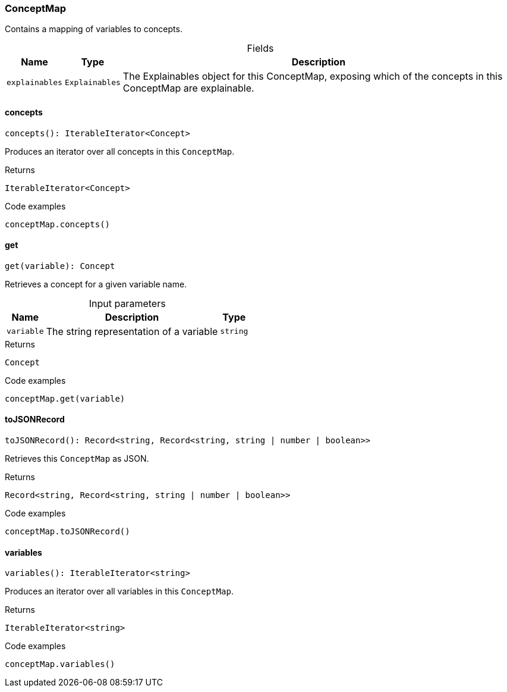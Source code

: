[#_ConceptMap]
=== ConceptMap

Contains a mapping of variables to concepts.

[caption=""]
.Fields
// tag::properties[]
[cols="~,~,~"]
[options="header"]
|===
|Name |Type |Description
a| `explainables` a| `Explainables` a| The Explainables object for this ConceptMap, exposing which of the concepts in this ConceptMap are explainable.
|===
// end::properties[]

// tag::methods[]
[#_concepts]
==== concepts

[source,nodejs]
----
concepts(): IterableIterator<Concept>
----

Produces an iterator over all concepts in this ``ConceptMap``.

.Returns
`IterableIterator<Concept>`

.Code examples
[source,nodejs]
----
conceptMap.concepts()
----

[#_get]
==== get

[source,nodejs]
----
get(variable): Concept
----

Retrieves a concept for a given variable name.

[caption=""]
.Input parameters
[cols="~,~,~"]
[options="header"]
|===
|Name |Description |Type
a| `variable` a| The string representation of a variable a| `string` 
|===

.Returns
`Concept`

.Code examples
[source,nodejs]
----
conceptMap.get(variable)
----

[#_toJSONRecord]
==== toJSONRecord

[source,nodejs]
----
toJSONRecord(): Record<string, Record<string, string | number | boolean>>
----

Retrieves this ``ConceptMap`` as JSON.

.Returns
`Record<string, Record<string, string | number | boolean>>`

.Code examples
[source,nodejs]
----
conceptMap.toJSONRecord()
----

[#_variables]
==== variables

[source,nodejs]
----
variables(): IterableIterator<string>
----

Produces an iterator over all variables in this ``ConceptMap``.

.Returns
`IterableIterator<string>`

.Code examples
[source,nodejs]
----
conceptMap.variables()
----

// end::methods[]
